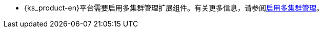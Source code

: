// :ks_include_id: 37c5f9735a854c9da9d6dae831f217d2
* {ks_product-en}平台需要启用多集群管理扩展组件。有关更多信息，请参阅xref:04-platform-management/01-extension-management/13-multi-cluster-management/01-enable-multi-cluster-management.adoc[启用多集群管理]。
